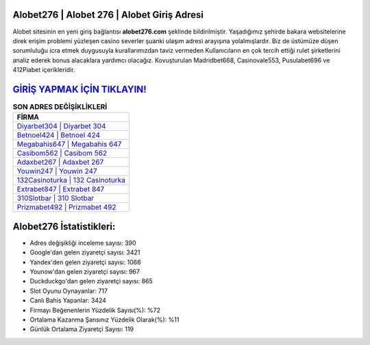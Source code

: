 ﻿Alobet276 | Alobet 276 | Alobet Giriş Adresi
===================================

.. image:: images/alobet-giris.jpg
   :width: 600
   
Alobet sitesinin en yeni giriş bağlantısı **alobet276.com** şeklinde bildirilmiştir. Yaşadığımız şehirde bakara websitelerine direk erişim problemi yüzleşen casino severler şuanki ulaşım adresi arayışına yolalmışlardır. Biz de üstümüze düşen sorumluluğu icra etmek duygusuyla kurallarımızdan taviz vermeden Kullanıcıların en çok tercih ettiği rulet şirketlerini analiz ederek bonus alacaklara yardımcı olacağız. Kovuşturulan Madridbet668, Casinovale553, Pusulabet696 ve 412Piabet içerikleridir.

`GİRİŞ YAPMAK İÇİN TIKLAYIN! <https://urlday.cc/git>`_
==============

.. list-table:: **SON ADRES DEĞİŞİKLİKLERİ**
   :widths: 100
   :header-rows: 1

   * - FİRMA
   * - `Diyarbet304 | Diyarbet 304 <diyarbet304-diyarbet-304-diyarbet-giris-adresi.html>`_
   * - `Betnoel424 | Betnoel 424 <betnoel424-betnoel-424-betnoel-giris-adresi.html>`_
   * - `Megabahis647 | Megabahis 647 <megabahis647-megabahis-647-megabahis-giris-adresi.html>`_	 
   * - `Casibom562 | Casibom 562 <casibom562-casibom-562-casibom-giris-adresi.html>`_	 
   * - `Adaxbet267 | Adaxbet 267 <adaxbet267-adaxbet-267-adaxbet-giris-adresi.html>`_ 
   * - `Youwin247 | Youwin 247 <youwin247-youwin-247-youwin-giris-adresi.html>`_
   * - `132Casinoturka | 132 Casinoturka <132casinoturka-132-casinoturka-casinoturka-giris-adresi.html>`_	 
   * - `Extrabet847 | Extrabet 847 <extrabet847-extrabet-847-extrabet-giris-adresi.html>`_
   * - `310Slotbar | 310 Slotbar <310slotbar-310-slotbar-slotbar-giris-adresi.html>`_
   * - `Prizmabet492 | Prizmabet 492 <prizmabet492-prizmabet-492-prizmabet-giris-adresi.html>`_
	 
Alobet276 İstatistikleri:
===================================	 
* Adres değişikliği inceleme sayısı: 390
* Google'dan gelen ziyaretçi sayısı: 3421
* Yandex'den gelen ziyaretçi sayısı: 1066
* Younow'dan gelen ziyaretçi sayısı: 967
* Duckduckgo'dan gelen ziyaretçi sayısı: 865
* Slot Oyunu Oynayanlar: 717
* Canlı Bahis Yapanlar: 3424
* Firmayı Beğenenlerin Yüzdelik Sayısı(%): %72
* Ortalama Kazanma Şansınız Yüzdelik Olarak(%): %11
* Günlük Ortalama Ziyaretçi Sayısı: 119
